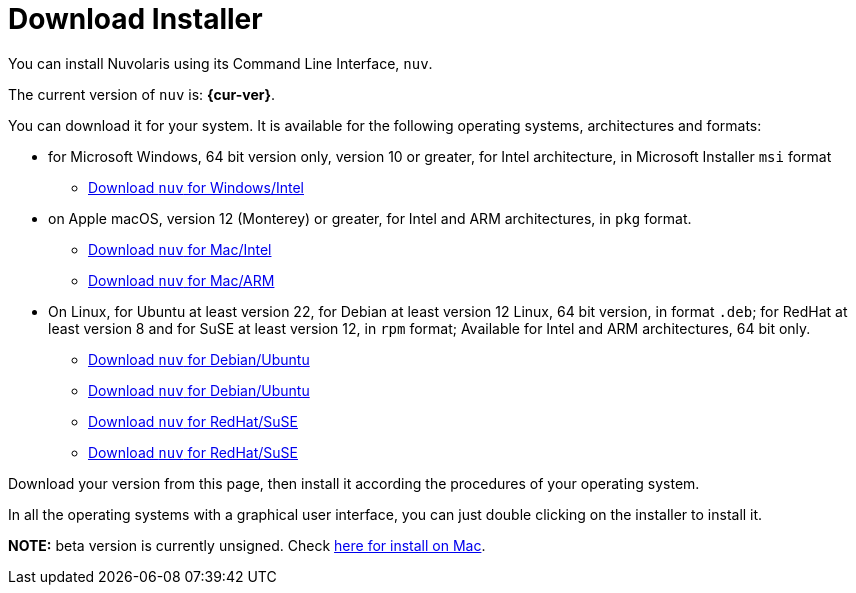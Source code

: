 = Download Installer


:base-url: github.com/nuvolaris/nuv/releases/download

You can install Nuvolaris using its Command Line Interface, `nuv`.

The current version of `nuv` is: *{cur-ver}*.

You can download it for your system. It is available for the following operating systems, architectures and formats:

* for Microsoft Windows, 64 bit version only, version 10 or greater, for Intel architecture, in Microsoft Installer `msi` format
** https://{base-url}/{cur-ver}/nuv_{cur-ver}_amd64.msi[Download `nuv` for Windows/Intel]

* on Apple macOS,  version 12 (Monterey) or greater, for Intel and ARM architectures, in `pkg` format.
** https://{base-url}/{cur-ver}/nuv_{cur-ver}_amd64.pkg[Download `nuv` for Mac/Intel ] 
** https://{base-url}/{cur-ver}/nuv_{cur-ver}_arm64.pkg[Download `nuv` for  Mac/ARM]

* On Linux, for Ubuntu at least version 22, for Debian at least version 12 Linux, 64 bit version, in format `.deb`; for RedHat at least version 8 and for SuSE at least version 12, in `rpm` format; Available for Intel and ARM architectures, 64 bit only.
** https://{base-url}/{cur-ver}/nuv_{cur-ver}_amd64.deb[Download `nuv` for Debian/Ubuntu] 
** https://{base-url}/{cur-ver}/nuv_{cur-ver}_arm64.deb[Download `nuv` for Debian/Ubuntu]
** https://{base-url}/{cur-ver}/nuv_{cur-ver}_amd64.rpm[Download `nuv` for RedHat/SuSE] 
** https://{base-url}/{cur-ver}/nuv_{cur-ver}_arm64.rpm[Download `nuv` for RedHat/SuSE]

Download your version from this page, then install it according the procedures of your operating system.

In all the operating systems with a graphical user interface, you can just double clicking on the installer to install it.

**NOTE:** beta version is currently unsigned. Check https://www.wikihow.com/Install-Software-from-Unsigned-Developers-on-a-Mac[here for install on Mac].